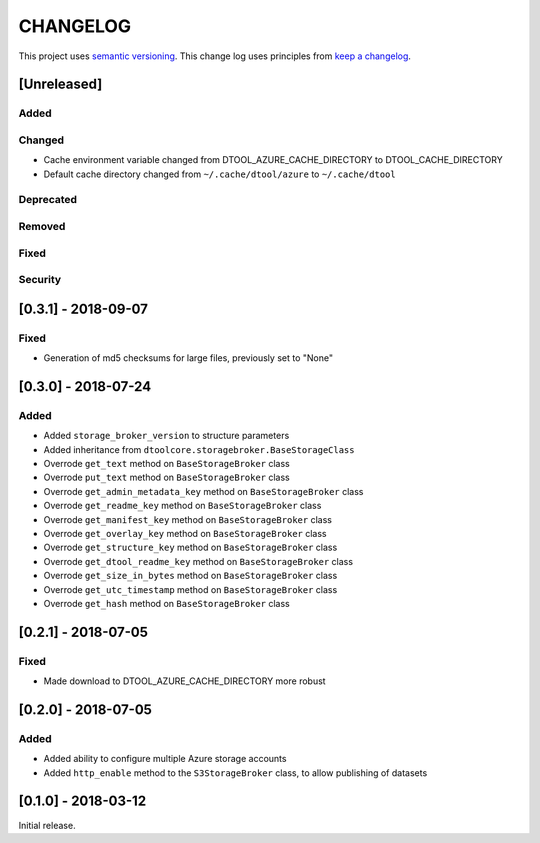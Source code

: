 CHANGELOG
=========

This project uses `semantic versioning <http://semver.org/>`_.
This change log uses principles from `keep a changelog <http://keepachangelog.com/>`_.

[Unreleased]
------------

Added
^^^^^


Changed
^^^^^^^

- Cache environment variable changed from DTOOL_AZURE_CACHE_DIRECTORY to DTOOL_CACHE_DIRECTORY
- Default cache directory changed from ``~/.cache/dtool/azure`` to ``~/.cache/dtool``


Deprecated
^^^^^^^^^^


Removed
^^^^^^^


Fixed
^^^^^

Security
^^^^^^^^


[0.3.1] - 2018-09-07
--------------------

Fixed
^^^^^

- Generation of md5 checksums for large files, previously set to "None"


[0.3.0] - 2018-07-24
--------------------

Added
^^^^^

- Added ``storage_broker_version`` to structure parameters
- Added inheritance from ``dtoolcore.storagebroker.BaseStorageClass``
- Overrode ``get_text`` method on ``BaseStorageBroker`` class
- Overrode ``put_text`` method on ``BaseStorageBroker`` class
- Overrode ``get_admin_metadata_key`` method on ``BaseStorageBroker`` class
- Overrode ``get_readme_key`` method on ``BaseStorageBroker`` class
- Overrode ``get_manifest_key`` method on ``BaseStorageBroker`` class
- Overrode ``get_overlay_key`` method on ``BaseStorageBroker`` class
- Overrode ``get_structure_key`` method on ``BaseStorageBroker`` class
- Overrode ``get_dtool_readme_key`` method on ``BaseStorageBroker`` class
- Overrode ``get_size_in_bytes`` method on ``BaseStorageBroker`` class
- Overrode ``get_utc_timestamp`` method on ``BaseStorageBroker`` class
- Overrode ``get_hash`` method on ``BaseStorageBroker`` class


[0.2.1] - 2018-07-05
--------------------

Fixed
^^^^^

- Made download to DTOOL_AZURE_CACHE_DIRECTORY more robust


[0.2.0] - 2018-07-05
--------------------

Added
^^^^^

- Added ability to configure multiple Azure storage accounts
- Added ``http_enable`` method to the ``S3StorageBroker`` class,  to allow publishing of datasets


[0.1.0] - 2018-03-12
--------------------

Initial release.

